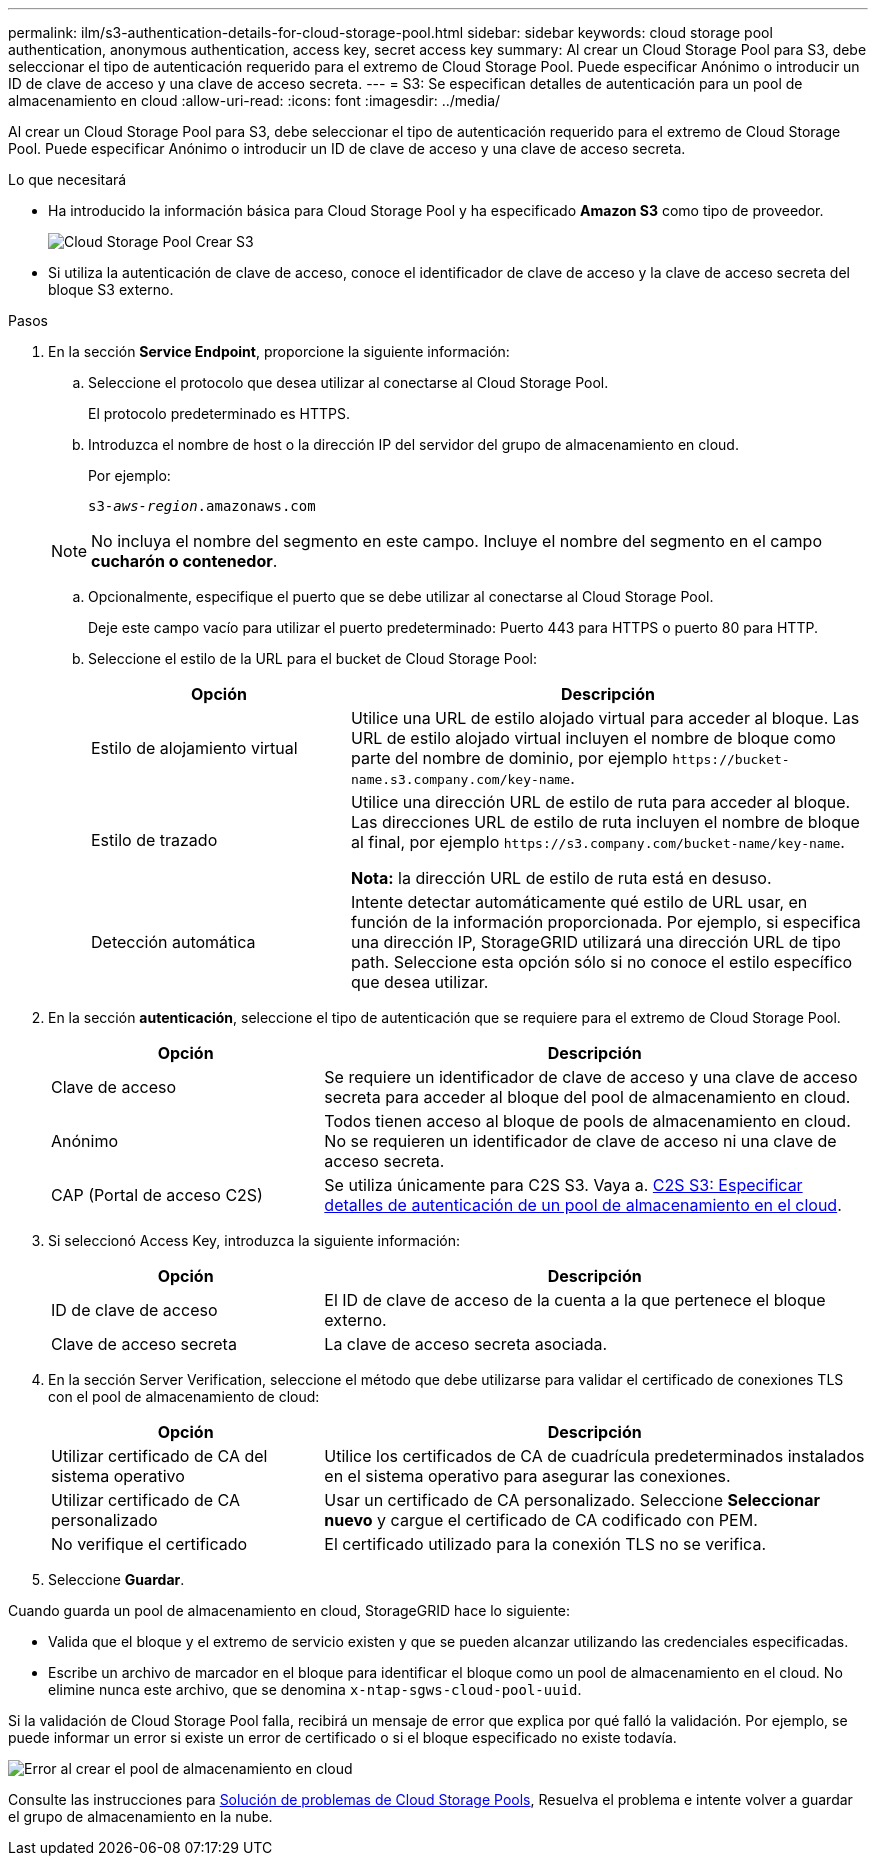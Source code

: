 ---
permalink: ilm/s3-authentication-details-for-cloud-storage-pool.html 
sidebar: sidebar 
keywords: cloud storage pool authentication, anonymous authentication, access key, secret access key 
summary: Al crear un Cloud Storage Pool para S3, debe seleccionar el tipo de autenticación requerido para el extremo de Cloud Storage Pool. Puede especificar Anónimo o introducir un ID de clave de acceso y una clave de acceso secreta. 
---
= S3: Se especifican detalles de autenticación para un pool de almacenamiento en cloud
:allow-uri-read: 
:icons: font
:imagesdir: ../media/


[role="lead"]
Al crear un Cloud Storage Pool para S3, debe seleccionar el tipo de autenticación requerido para el extremo de Cloud Storage Pool. Puede especificar Anónimo o introducir un ID de clave de acceso y una clave de acceso secreta.

.Lo que necesitará
* Ha introducido la información básica para Cloud Storage Pool y ha especificado *Amazon S3* como tipo de proveedor.
+
image::../media/cloud_storage_pool_create_s3.png[Cloud Storage Pool Crear S3]

* Si utiliza la autenticación de clave de acceso, conoce el identificador de clave de acceso y la clave de acceso secreta del bloque S3 externo.


.Pasos
. En la sección *Service Endpoint*, proporcione la siguiente información:
+
.. Seleccione el protocolo que desea utilizar al conectarse al Cloud Storage Pool.
+
El protocolo predeterminado es HTTPS.

.. Introduzca el nombre de host o la dirección IP del servidor del grupo de almacenamiento en cloud.
+
Por ejemplo:

+
`s3-_aws-region_.amazonaws.com`

+

NOTE: No incluya el nombre del segmento en este campo. Incluye el nombre del segmento en el campo *cucharón o contenedor*.

.. Opcionalmente, especifique el puerto que se debe utilizar al conectarse al Cloud Storage Pool.
+
Deje este campo vacío para utilizar el puerto predeterminado: Puerto 443 para HTTPS o puerto 80 para HTTP.

.. Seleccione el estilo de la URL para el bucket de Cloud Storage Pool:
+
[cols="1a,2a"]
|===
| Opción | Descripción 


 a| 
Estilo de alojamiento virtual
 a| 
Utilice una URL de estilo alojado virtual para acceder al bloque. Las URL de estilo alojado virtual incluyen el nombre de bloque como parte del nombre de dominio, por ejemplo `+https://bucket-name.s3.company.com/key-name+`.



 a| 
Estilo de trazado
 a| 
Utilice una dirección URL de estilo de ruta para acceder al bloque. Las direcciones URL de estilo de ruta incluyen el nombre de bloque al final, por ejemplo `+https://s3.company.com/bucket-name/key-name+`.

*Nota:* la dirección URL de estilo de ruta está en desuso.



 a| 
Detección automática
 a| 
Intente detectar automáticamente qué estilo de URL usar, en función de la información proporcionada. Por ejemplo, si especifica una dirección IP, StorageGRID utilizará una dirección URL de tipo path. Seleccione esta opción sólo si no conoce el estilo específico que desea utilizar.

|===


. En la sección *autenticación*, seleccione el tipo de autenticación que se requiere para el extremo de Cloud Storage Pool.
+
[cols="1a,2a"]
|===
| Opción | Descripción 


 a| 
Clave de acceso
 a| 
Se requiere un identificador de clave de acceso y una clave de acceso secreta para acceder al bloque del pool de almacenamiento en cloud.



 a| 
Anónimo
 a| 
Todos tienen acceso al bloque de pools de almacenamiento en cloud. No se requieren un identificador de clave de acceso ni una clave de acceso secreta.



 a| 
CAP (Portal de acceso C2S)
 a| 
Se utiliza únicamente para C2S S3. Vaya a. xref:c2s-s3-authentication-details-for-cloud-storage-pool.adoc[C2S S3: Especificar detalles de autenticación de un pool de almacenamiento en el cloud].

|===
. Si seleccionó Access Key, introduzca la siguiente información:
+
[cols="1a,2a"]
|===
| Opción | Descripción 


 a| 
ID de clave de acceso
 a| 
El ID de clave de acceso de la cuenta a la que pertenece el bloque externo.



 a| 
Clave de acceso secreta
 a| 
La clave de acceso secreta asociada.

|===
. En la sección Server Verification, seleccione el método que debe utilizarse para validar el certificado de conexiones TLS con el pool de almacenamiento de cloud:
+
[cols="1a,2a"]
|===
| Opción | Descripción 


 a| 
Utilizar certificado de CA del sistema operativo
 a| 
Utilice los certificados de CA de cuadrícula predeterminados instalados en el sistema operativo para asegurar las conexiones.



 a| 
Utilizar certificado de CA personalizado
 a| 
Usar un certificado de CA personalizado. Seleccione *Seleccionar nuevo* y cargue el certificado de CA codificado con PEM.



 a| 
No verifique el certificado
 a| 
El certificado utilizado para la conexión TLS no se verifica.

|===
. Seleccione *Guardar*.


Cuando guarda un pool de almacenamiento en cloud, StorageGRID hace lo siguiente:

* Valida que el bloque y el extremo de servicio existen y que se pueden alcanzar utilizando las credenciales especificadas.
* Escribe un archivo de marcador en el bloque para identificar el bloque como un pool de almacenamiento en el cloud. No elimine nunca este archivo, que se denomina `x-ntap-sgws-cloud-pool-uuid`.


Si la validación de Cloud Storage Pool falla, recibirá un mensaje de error que explica por qué falló la validación. Por ejemplo, se puede informar un error si existe un error de certificado o si el bloque especificado no existe todavía.

image::../media/cloud_storage_pool_create_error.gif[Error al crear el pool de almacenamiento en cloud]

Consulte las instrucciones para xref:troubleshooting-cloud-storage-pools.adoc[Solución de problemas de Cloud Storage Pools], Resuelva el problema e intente volver a guardar el grupo de almacenamiento en la nube.
